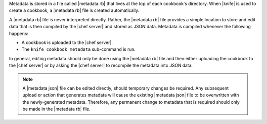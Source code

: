 .. The contents of this file are included in multiple topics.
.. This file should not be changed in a way that hinders its ability to appear in multiple documentation sets.

Metadata is stored in a file called |metadata rb| that lives at the top of each cookbook's directory. When |knife| is used to create a cookbook, a |metadata rb| file is created automatically.

A |metadata rb| file is never interpreted directly. Rather, the |metadata rb| file provides a simple location to store and edit data that is then compiled by the |chef server| and stored as JSON data. Metadata is compiled whenever the following happens:

* A cookbook is uploaded to the |chef server|.
* The ``knife cookbook metadata`` sub-command is run.

In general, editing metadata should only be done using the |metadata rb| file and then either uploading the cookbook to the |chef server| or by asking the |chef server| to recompile the metadata into JSON data. 

.. note:: A |metadata json| file can be edited directly, should temporary changes be required. Any subsequent upload or action that generates metadata will cause the existing |metadata json| file to be overwritten with the newly-generated metadata. Therefore, any permanent change to metadata that is required should only be made in the |metadata rb| file.

